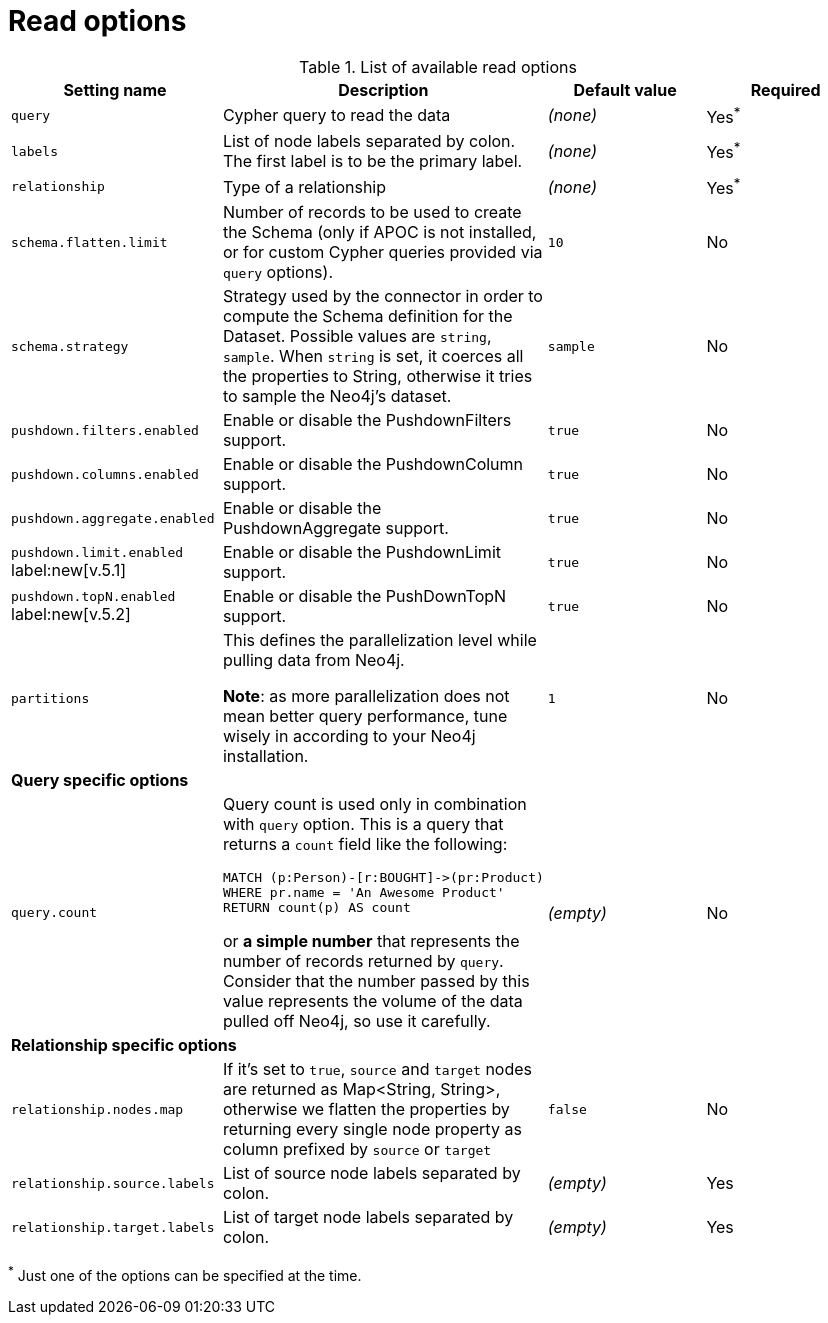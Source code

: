 = Read options

.List of available read options
|===
|Setting name |Description |Default value |Required

|`query`
|Cypher query to read the data
|_(none)_
|Yes^*^

|`labels`
|List of node labels separated by colon.
The first label is to be the primary label.
|_(none)_
|Yes^*^

|`relationship`
|Type of a relationship
|_(none)_
|Yes^*^

|`schema.flatten.limit`
|Number of records to be used to create the Schema (only if APOC is not installed,
or for custom Cypher queries provided via `query` options).
|`10`
|No

|`schema.strategy`
|Strategy used by the connector in order to compute the Schema definition for the Dataset.
Possible values are `string`, `sample`.
When `string` is set, it coerces all the properties to String, otherwise it tries to sample the Neo4j's dataset.
|`sample`
|No

|`pushdown.filters.enabled`
|Enable or disable the PushdownFilters support.
|`true`
|No

|`pushdown.columns.enabled`
|Enable or disable the PushdownColumn support.
|`true`
|No

|`pushdown.aggregate.enabled`
|Enable or disable the PushdownAggregate support.
|`true`
|No

|`pushdown.limit.enabled` label:new[v.5.1]
|Enable or disable the PushdownLimit support.
|`true`
|No

|`pushdown.topN.enabled` label:new[v.5.2]
|Enable or disable the PushDownTopN support.
|`true`
|No

|`partitions`
|This defines the parallelization level while pulling data from Neo4j.

*Note*: as more parallelization does not mean better query performance, tune wisely in according to
your Neo4j installation.
|`1`
|No

4+|*Query specific options*

|`query.count`
a|Query count is used only in combination with `query` option. This is a query that returns a `count`
field like the following:
----
MATCH (p:Person)-[r:BOUGHT]->(pr:Product)
WHERE pr.name = 'An Awesome Product'
RETURN count(p) AS count
----

or *a simple number* that represents the number of records returned by `query`.
Consider that the number passed by this value represents the volume of the data pulled off Neo4j,
so use it carefully.
|_(empty)_
|No

4+|*Relationship specific options*

|`relationship.nodes.map`
|If it's set to `true`, `source` and `target` nodes are returned as Map<String, String>, otherwise we flatten the properties by returning
every single node property as column prefixed by `source` or `target`
|`false`
|No

|`relationship.source.labels`
|List of source node labels separated by colon.
|_(empty)_
|Yes

|`relationship.target.labels`
|List of target node labels separated by colon.
|_(empty)_
|Yes

|===

^*^ Just one of the options can be specified at the time.